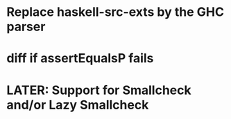 * Replace haskell-src-exts by the GHC parser
* diff if assertEqualsP fails
* LATER: Support for Smallcheck and/or Lazy Smallcheck
